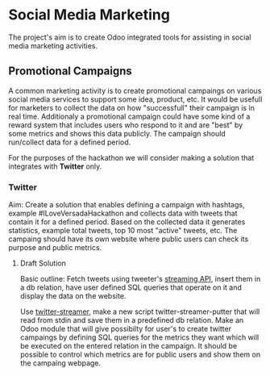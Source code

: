 * Social Media Marketing

The project's aim is to create Odoo integrated tools for assisting in social media marketing activities.


** Promotional Campaigns

A common marketing activity is to create promotional campaings on various social media services to support some idea, product, etc. It would be usefull for marketers to collect the data on how "successfull" their campaign is in real time. Additionaly a promotional campaign could have some kind of a reward system that includes users who respond to it and are "best" by some metrics and shows this data publicly. The campaign should run/collect data for a defined period. 

For the purposes of the hackathon we will consider making a solution that integrates with *Twitter* only.

*** Twitter

Aim: Create a solution that enables defining a campaign with hashtags, example #ILoveVersadaHackathon and collects data with tweets that contain it for a defined period. Based on the collected data it generates statistics, example total tweets, top 10 most "active" tweets, etc. The campaing should have its own website where public users can check its purpose and public metrics. 

**** Draft Solution

Basic outline: Fetch tweets using tweeter's [[https://dev.twitter.com/streaming/public][streaming API]], insert them in a db relation, have user defined SQL queries that operate on it and display the data on the website.

Use [[https://github.com/versada/twitter-streamer][twitter-streamer]], make a new script twitter-streamer-putter that will read from stdin and save them in a predefined db relation.
Make an Odoo module that will give possibilty for user's to create twitter campaings by defining SQL queries for the metrics they want which will be executed on the entered relation in the campaign. It should be possible to control which metrics are for public users and show them on the campaing webpage.   



